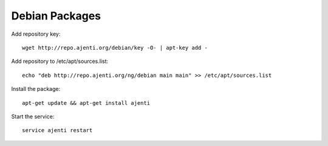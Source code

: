 .. _debian-packages:

Debian Packages
***************

Add repository key::

    wget http://repo.ajenti.org/debian/key -O- | apt-key add -

Add repository to /etc/apt/sources.list::
    
    echo "deb http://repo.ajenti.org/ng/debian main main" >> /etc/apt/sources.list

Install the package::
    
    apt-get update && apt-get install ajenti

Start the service::
    
    service ajenti restart
